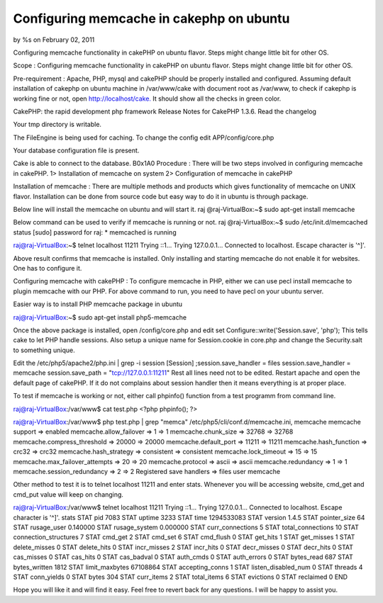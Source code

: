 Configuring memcache in cakephp on ubuntu
=========================================

by %s on February 02, 2011

Configuring memcache functionality in cakePHP on ubuntu flavor. Steps
might change little bit for other OS.

Scope : Configuring memcache functionality in cakePHP on ubuntu
flavor. Steps might change little bit for other OS.

Pre-requirement : Apache, PHP, mysql and cakePHP should be properly
installed and configured. Assuming default installation of cakephp on
ubuntu machine in /var/www/cake with document root as /var/www, to
check if cakephp is working fine or not, open
`http://localhost/cake.`_ It should show all the checks in green
color.



CakePHP: the rapid development php framework Release Notes for CakePHP
1.3.6. Read the changelog

Your tmp directory is writable.

The FileEngine is being used for caching. To change the config edit
APP/config/core.php

Your database configuration file is present.

Cake is able to connect to the database.
B0x1A0
Procedure : There will be two steps involved in configuring memcache
in cakePHP. 1> Installation of memcache on system 2> Configuration of
memcache in cakePHP

Installation of memcache : There are multiple methods and products
which gives functionality of memcache on UNIX flavor. Installation can
be done from source code but easy way to do it in ubuntu is through
package.

Below line will install the memcache on ubuntu and will start it. raj
@raj-VirtualBox:~$ sudo apt-get install memcache

Below command can be used to verify if memcache is running or not. raj
@raj-VirtualBox:~$ sudo /etc/init.d/memcached status [sudo] password
for raj: * memcached is running

raj@raj-VirtualBox:~$ telnet localhost 11211 Trying ::1... Trying
127.0.0.1... Connected to localhost. Escape character is '^]'.

Above result confirms that memcache is installed. Only installing and
starting memcache do not enable it for websites. One has to configure
it.

Configuring memcache with cakePHP : To configure memcache in PHP,
either we can use pecl install memcache to plugin memcache with our
PHP. For above command to run, you need to have pecl on your ubuntu
server.

Easier way is to install PHP memcache package in ubuntu

raj@raj-VirtualBox:~$ sudo apt-get install php5-memcache

Once the above package is installed, open /config/core.php and edit
set Configure::write('Session.save', 'php'); This tells cake to let
PHP handle sessions. Also setup a unique name for Session.cookie in
core.php and change the Security.salt to something unique.

Edit the /etc/php5/apache2/php.ini | grep -i session [Session]
;session.save_handler = files session.save_handler = memcache
session.save_path = "tcp://127.0.0.1:11211" Rest all lines need not to
be edited. Restart apache and open the default page of cakePHP. If it
do not complains about session handler then it means everything is at
proper place.

To test if memcache is working or not, either call phpinfo() function
from a test programm from command line.

raj@raj-VirtualBox:/var/www$ cat test.php <?php phpinfo(); ?>

raj@raj-VirtualBox:/var/www$ php test.php | grep "memca"
/etc/php5/cli/conf.d/memcache.ini, memcache memcache support =>
enabled memcache.allow_failover => 1 => 1 memcache.chunk_size => 32768
=> 32768 memcache.compress_threshold => 20000 => 20000
memcache.default_port => 11211 => 11211 memcache.hash_function =>
crc32 => crc32 memcache.hash_strategy => consistent => consistent
memcache.lock_timeout => 15 => 15 memcache.max_failover_attempts => 20
=> 20 memcache.protocol => ascii => ascii memcache.redundancy => 1 =>
1 memcache.session_redundancy => 2 => 2 Registered save handlers =>
files user memcache

Other method to test it is to telnet localhost 11211 and enter stats.
Whenever you will be accessing website, cmd_get and cmd_put value will
keep on changing.

raj@raj-VirtualBox:/var/www$ telnet localhost 11211 Trying ::1...
Trying 127.0.0.1... Connected to localhost. Escape character is '^]'.
stats STAT pid 7083 STAT uptime 3233 STAT time 1294533083 STAT version
1.4.5 STAT pointer_size 64 STAT rusage_user 0.140000 STAT
rusage_system 0.000000 STAT curr_connections 5 STAT total_connections
10 STAT connection_structures 7 STAT cmd_get 2 STAT cmd_set 6 STAT
cmd_flush 0 STAT get_hits 1 STAT get_misses 1 STAT delete_misses 0
STAT delete_hits 0 STAT incr_misses 2 STAT incr_hits 0 STAT
decr_misses 0 STAT decr_hits 0 STAT cas_misses 0 STAT cas_hits 0 STAT
cas_badval 0 STAT auth_cmds 0 STAT auth_errors 0 STAT bytes_read 687
STAT bytes_written 1812 STAT limit_maxbytes 67108864 STAT
accepting_conns 1 STAT listen_disabled_num 0 STAT threads 4 STAT
conn_yields 0 STAT bytes 304 STAT curr_items 2 STAT total_items 6 STAT
evictions 0 STAT reclaimed 0 END

Hope you will like it and will find it easy. Feel free to revert back
for any questions. I will be happy to assist you.


.. _http://localhost/cake.: http://localhost/cake.
.. meta::
    :title: Configuring memcache in cakephp on ubuntu
    :description: CakePHP Article related to Memcache cakephp ubuntu,Tutorials
    :keywords: Memcache cakephp ubuntu,Tutorials
    :copyright: Copyright 2011 
    :category: tutorials

